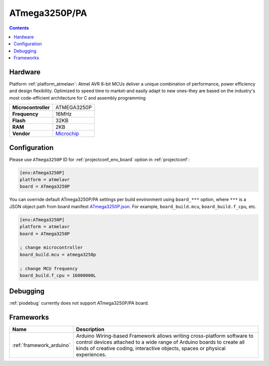 ..  Copyright (c) 2014-present PlatformIO <contact@platformio.org>
    Licensed under the Apache License, Version 2.0 (the "License");
    you may not use this file except in compliance with the License.
    You may obtain a copy of the License at
       http://www.apache.org/licenses/LICENSE-2.0
    Unless required by applicable law or agreed to in writing, software
    distributed under the License is distributed on an "AS IS" BASIS,
    WITHOUT WARRANTIES OR CONDITIONS OF ANY KIND, either express or implied.
    See the License for the specific language governing permissions and
    limitations under the License.

.. _board_atmelavr_ATmega3250P:

ATmega3250P/PA
==============

.. contents::

Hardware
--------

Platform :ref:`platform_atmelavr`: Atmel AVR 8-bit MCUs deliver a unique combination of performance, power efficiency and design flexibility. Optimized to speed time to market-and easily adapt to new ones-they are based on the industry's most code-efficient architecture for C and assembly programming

.. list-table::

  * - **Microcontroller**
    - ATMEGA3250P
  * - **Frequency**
    - 16MHz
  * - **Flash**
    - 32KB
  * - **RAM**
    - 2KB
  * - **Vendor**
    - `Microchip <https://www.microchip.com/wwwproducts/en/ATmega3250P?utm_source=platformio.org&utm_medium=docs>`__


Configuration
-------------

Please use ``ATmega3250P`` ID for :ref:`projectconf_env_board` option in :ref:`projectconf`:

.. code-block:: ini

  [env:ATmega3250P]
  platform = atmelavr
  board = ATmega3250P

You can override default ATmega3250P/PA settings per build environment using
``board_***`` option, where ``***`` is a JSON object path from
board manifest `ATmega3250P.json <https://github.com/platformio/platform-atmelavr/blob/master/boards/ATmega3250P.json>`_. For example,
``board_build.mcu``, ``board_build.f_cpu``, etc.

.. code-block:: ini

  [env:ATmega3250P]
  platform = atmelavr
  board = ATmega3250P

  ; change microcontroller
  board_build.mcu = atmega3250p

  ; change MCU frequency
  board_build.f_cpu = 16000000L

Debugging
---------
:ref:`piodebug` currently does not support ATmega3250P/PA board.

Frameworks
----------
.. list-table::
    :header-rows:  1

    * - Name
      - Description

    * - :ref:`framework_arduino`
      - Arduino Wiring-based Framework allows writing cross-platform software to control devices attached to a wide range of Arduino boards to create all kinds of creative coding, interactive objects, spaces or physical experiences.